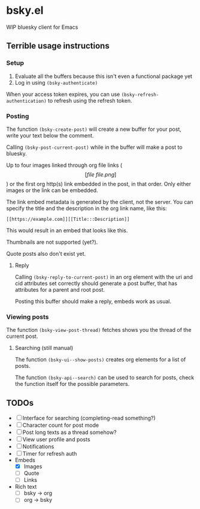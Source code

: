 * bsky.el

WIP bluesky client for Emacs

** Terrible usage instructions

*** Setup 
1. Evaluate all the buffers because this isn't even a functional package yet
2. Log in using =(bsky-authenticate)=

When your access token expires, you can use =(bsky-refresh-authentication)= to refresh using the refresh token.

*** Posting

The function =(bsky-create-post)= will create a new buffer for your post, write your text below the comment.

Calling =(bsky-post-current-post)= while in the buffer will make a post to bluesky.

Up to four images linked through org file links (\[[file\:file.png]\]) or the first org http(s) link embedded in the post, in that order. Only either images or the link can be embedded.

The link embed metadata is generated by the client, not the server. You can specify the title and the description in the org link name, like this:

#+begin_src
[[https://example.com]][[Title:::Description]]
#+end_src

This would result in an embed that looks like this.

[[file:assets/link.png]]

Thumbnails are not supported (yet?).

Quote posts also don't exist yet.

**** Reply

Calling =(bsky-reply-to-current-post)= in an org element with the uri and cid attributes set correctly should generate a post buffer, that has attributes for a parent and root post.

Posting this buffer should make a reply, embeds work as usual.

*** Viewing posts

The function =(bsky-view-post-thread)= fetches shows you the thread of the current post.

**** Searching (still manual)

The function =(bsky-ui--show-posts)= creates org elements for a list of posts.

The function =(bsky-api--search)= can be used to search for posts, check the function itself for the possible parameters.

** TODOs

- [ ] Interface for searching (completing-read something?)
- [ ] Character count for post mode
- [ ] Post long texts as a thread somehow?
- [ ] View user profile and posts
- [ ] Notifications
- [ ] Timer for refresh auth
- Embeds
  - [X] Images
  - [-] Quote
  - [ ] Links 
- Rich text
  - [ ] bsky -> org
  - [ ] org -> bsky
